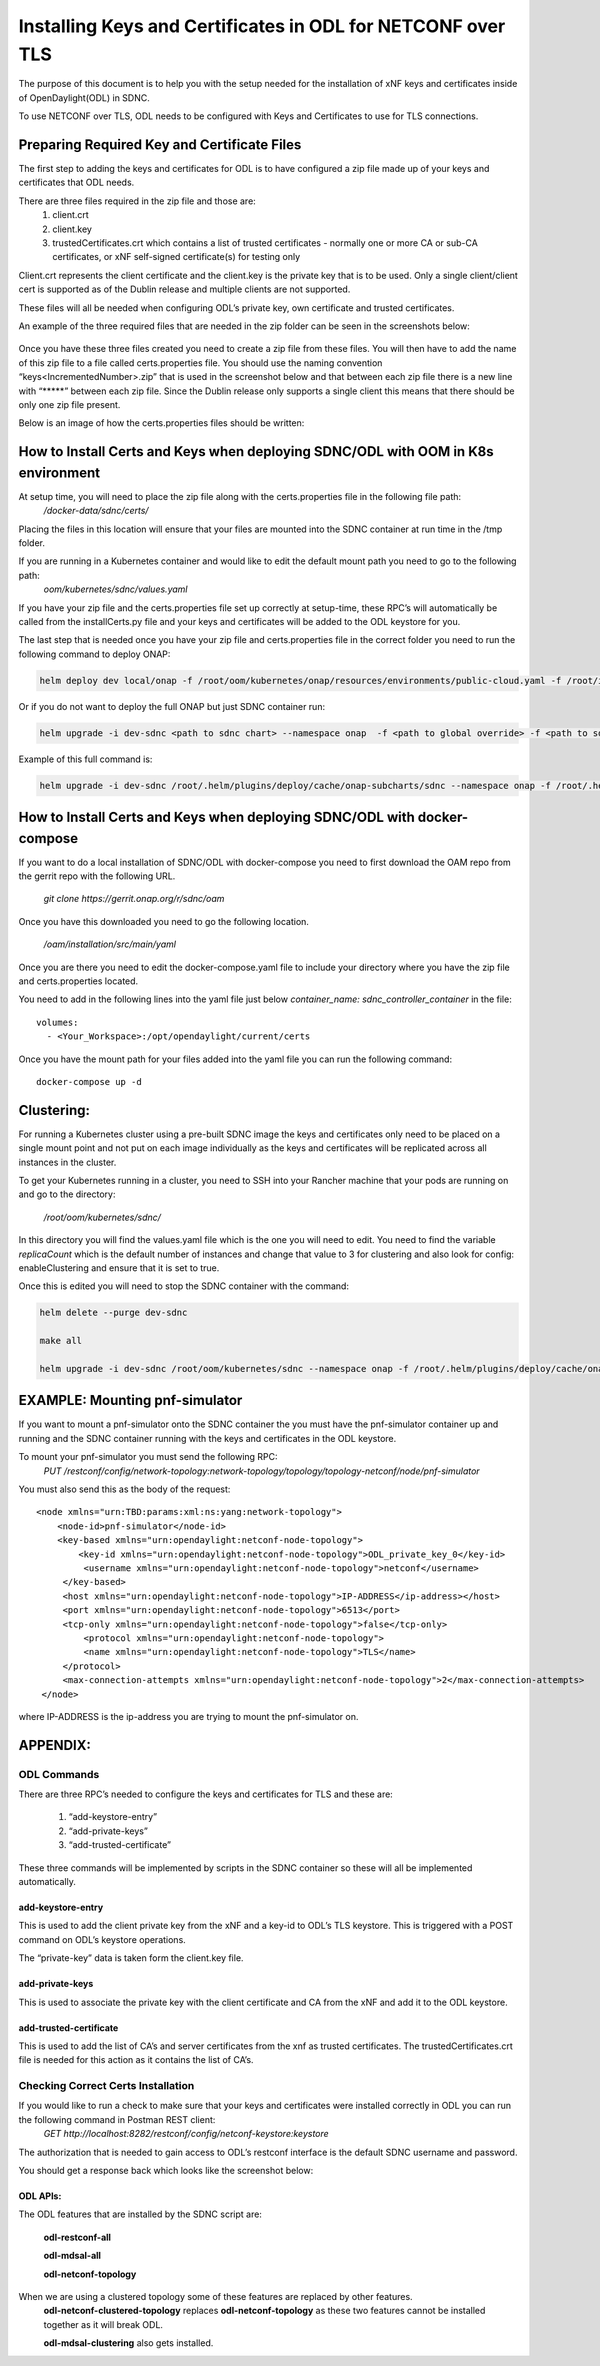 .. This work is licensed under a Creative Commons Attribution 4.0 International License.
.. http://creativecommons.org/licenses/by/4.0

============================================================
Installing Keys and Certificates in ODL for NETCONF over TLS
============================================================

The purpose of this document is to help you with the setup needed for the installation of xNF keys and certificates inside of OpenDaylight(ODL) in SDNC. 

To use NETCONF over TLS, ODL needs to be configured with Keys and Certificates to use for TLS connections.

Preparing Required Key and Certificate Files
============================================

The first step to adding the keys and certificates for ODL is to have configured a zip file made up of your keys and certificates that ODL needs.

There are three files required in the zip file and those are:
    1. client.crt
    2. client.key
    3. trustedCertificates.crt which contains a list of trusted certificates - normally one or more CA or sub-CA certificates, or xNF self-signed certificate(s) for testing only

Client.crt represents the client certificate and the client.key is the private key that is to be used.
Only a single client/client cert is supported as of the Dublin release and multiple clients are not supported. 

These files will all be needed when configuring ODL’s private key, own certificate and trusted certificates.

An example of the three required files that are needed in the zip folder can be seen  in the screenshots below:


	.. image:: images/client_certificate.png
	   :align: center


	.. image:: images/client_key.png
	   :align: center


	.. image:: images/trusted_certificate.png
	   :align: center



Once you have these three files created you need to create a zip file from these files. 
You will then have to add the name of this zip file to a file called certs.properties file.
You should use the naming convention “keys<IncrementedNumber>.zip” that is used in the screenshot below and that between each zip file there is a new line with “\*****” between each zip file.
Since the Dublin release only supports a single client this means that there should be only one zip file present.

Below is an image of how the certs.properties files should be written: 

	.. image:: images/certs_properties.png



How to Install Certs and Keys when deploying SDNC/ODL with OOM in K8s environment
=================================================================================

At setup time, you will need to place the zip file along with the certs.properties file in the following file path:
   */docker-data/sdnc/certs/*

Placing the files in this location will ensure that your files are mounted into the SDNC container at run time in the /tmp folder.

If you are running in a Kubernetes container and would like to edit the default mount path you need to go to the following path:
	*oom/kubernetes/sdnc/values.yaml*


If you have your zip file and the certs.properties file set up correctly at setup-time, these RPC’s will automatically be called from the installCerts.py file and your keys and certificates will be added to the ODL keystore for you. 

The last step that is needed once you have your zip file and certs.properties file in the correct folder you need to run the following command to deploy ONAP:

.. code-block:: bash

	helm deploy dev local/onap -f /root/oom/kubernetes/onap/resources/environments/public-cloud.yaml -f /root/integration-override.yaml --namespace onap --verbose

Or if you do not want to deploy the full ONAP but just SDNC container run:

.. code-block:: bash

	helm upgrade -i dev-sdnc <path to sdnc chart> --namespace onap  -f <path to global override> -f <path to sdnc sub chart>

Example of this full command is:

.. code-block:: bash

	helm upgrade -i dev-sdnc /root/.helm/plugins/deploy/cache/onap-subcharts/sdnc --namespace onap -f /root/.helm/plugins/deploy/cache/onap/global-overrides.yaml -f /root/.helm/plugins/deploy/cache/onap-subcharts/sdnc/subchart-overrides.yaml


How to Install Certs and Keys when deploying SDNC/ODL with docker-compose
=========================================================================

If you want to do a local installation of SDNC/ODL with docker-compose you need to first download the OAM repo from the gerrit repo with the following URL.

	*git clone https://gerrit.onap.org/r/sdnc/oam*

Once you have this downloaded you need to go the following location.

	*/oam/installation/src/main/yaml*

Once you are there you need to edit the docker-compose.yaml file to include your directory where you have the zip file and certs.properties located. 

You need to add in the following lines into the yaml file just below *container_name: sdnc_controller_container* in the file::

	volumes:
	  - <Your_Workspace>:/opt/opendaylight/current/certs

Once you have the mount path for your files added into the yaml file you can run the following command::

	docker-compose up -d


Clustering:
=============

For running a Kubernetes cluster using a pre-built SDNC image the keys and certificates only need to be placed on a single mount point and not put on each image individually as the keys and certificates will be replicated across all instances in the cluster.

To get your Kubernetes running in a cluster, you need to SSH into your Rancher machine that your pods are running on and go to the directory:

	*/root/oom/kubernetes/sdnc/*

In this directory you will find the values.yaml file which is the one you will need to edit. You need to find the variable *replicaCount* which is the default number of instances and change that value to 3 for clustering and also look for config: enableClustering and ensure that it is set to true.

Once this is edited you will need to stop the SDNC container with the command:

.. code-block:: bash

	helm delete --purge dev-sdnc

	make all

	helm upgrade -i dev-sdnc /root/oom/kubernetes/sdnc --namespace onap -f /root/.helm/plugins/deploy/cache/onap/global-overrides.yaml -f /root/.helm/plugins/deploy/cache/onap-subcharts/sdnc/subchart-overrides.yaml


EXAMPLE: Mounting pnf-simulator
===============================

If you want to mount a pnf-simulator onto the SDNC container the you must have the pnf-simulator container up and running and the SDNC container running with the keys and certificates in the ODL keystore.

To mount your pnf-simulator you must send the following RPC:
    *PUT /restconf/config/network-topology:network-topology/topology/topology-netconf/node/pnf-simulator*


You must also send this as the body of the request::

    <node xmlns="urn:TBD:params:xml:ns:yang:network-topology">
        <node-id>pnf-simulator</node-id>
        <key-based xmlns="urn:opendaylight:netconf-node-topology">
            <key-id xmlns="urn:opendaylight:netconf-node-topology">ODL_private_key_0</key-id>
             <username xmlns="urn:opendaylight:netconf-node-topology">netconf</username>
         </key-based>
         <host xmlns="urn:opendaylight:netconf-node-topology">IP-ADDRESS</ip-address></host>
         <port xmlns="urn:opendaylight:netconf-node-topology">6513</port>
         <tcp-only xmlns="urn:opendaylight:netconf-node-topology">false</tcp-only>
 	     <protocol xmlns="urn:opendaylight:netconf-node-topology">
             <name xmlns="urn:opendaylight:netconf-node-topology">TLS</name>
         </protocol>
         <max-connection-attempts xmlns="urn:opendaylight:netconf-node-topology">2</max-connection-attempts>
     </node>


where IP-ADDRESS is the ip-address you are trying to mount the pnf-simulator on. 



APPENDIX:
===========

ODL Commands
~~~~~~~~~~~~~
There are three RPC’s needed to configure the keys and certificates for TLS and these are:

    1. “add-keystore-entry” 
    2. “add-private-keys”
    3. “add-trusted-certificate”

These three commands will be implemented by scripts in the SDNC container so these will all be implemented automatically.

add-keystore-entry
-----------------------------
This is used to add the client private key from the xNF and a key-id to ODL’s TLS keystore. This is triggered with a POST command on ODL’s keystore operations.

The “private-key” data is taken form the client.key file. 

add-private-keys
---------------------------
This is used to associate the private key with the client certificate and CA from the xNF and add it to the ODL keystore.

	
add-trusted-certificate
-------------------------------------
This is used to add the list of CA’s and server certificates from the xnf as trusted certificates. The trustedCertificates.crt file is needed for this action as it contains the list of CA’s.


Checking Correct Certs Installation
~~~~~~~~~~~~~~~~~~~~~~~~~~~~~~~~~~~
If you would like to run a check to make sure that your keys and certificates were installed correctly in ODL you can run the following command in Postman REST client:
	*GET http://localhost:8282/restconf/config/netconf-keystore:keystore*

The authorization that is needed to gain access to ODL’s restconf interface is the default SDNC username and password. 

You should get a response back which looks like the screenshot below:

	.. image:: images/get_keystore.png






ODL APIs:
--------------

The ODL features that are installed by the SDNC script are:

	**odl-restconf-all**

	**odl-mdsal-all**

	**odl-netconf-topology**

When we are using a clustered topology some of these features are replaced by other features.
 	**odl-netconf-clustered-topology** replaces **odl-netconf-topology**  as these two features cannot be installed together as it will break ODL. 
	
	**odl-mdsal-clustering** also gets installed.
